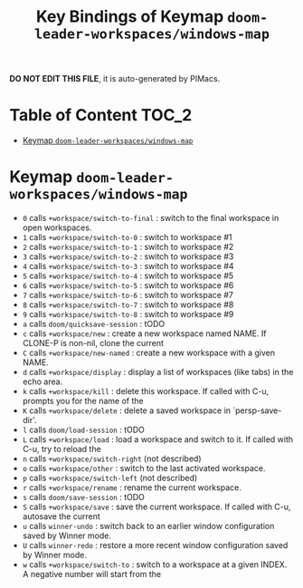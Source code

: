 #+title: Key Bindings of Keymap =doom-leader-workspaces/windows-map=

*DO NOT EDIT THIS FILE*, it is auto-generated by PIMacs.

* Table of Content :TOC_2:
- [[#keymap-doom-leader-workspaceswindows-map][Keymap =doom-leader-workspaces/windows-map=]]

* Keymap =doom-leader-workspaces/windows-map=
- =0= calls =+workspace/switch-to-final= : switch to the final workspace in open workspaces.
- =1= calls =+workspace/switch-to-0= : switch to workspace #1
- =2= calls =+workspace/switch-to-1= : switch to workspace #2
- =3= calls =+workspace/switch-to-2= : switch to workspace #3
- =4= calls =+workspace/switch-to-3= : switch to workspace #4
- =5= calls =+workspace/switch-to-4= : switch to workspace #5
- =6= calls =+workspace/switch-to-5= : switch to workspace #6
- =7= calls =+workspace/switch-to-6= : switch to workspace #7
- =8= calls =+workspace/switch-to-7= : switch to workspace #8
- =9= calls =+workspace/switch-to-8= : switch to workspace #9
- =a= calls =doom/quicksave-session= : tODO
- =c= calls =+workspace/new= : create a new workspace named NAME. If CLONE-P is non-nil, clone the current
- =C= calls =+workspace/new-named= : create a new workspace with a given NAME.
- =d= calls =+workspace/display= : display a list of workspaces (like tabs) in the echo area.
- =k= calls =+workspace/kill= : delete this workspace. If called with C-u, prompts you for the name of the
- =K= calls =+workspace/delete= : delete a saved workspace in `persp-save-dir'.
- =l= calls =doom/load-session= : tODO
- =L= calls =+workspace/load= : load a workspace and switch to it. If called with C-u, try to reload the
- =n= calls =+workspace/switch-right= (not described)
- =o= calls =+workspace/other= : switch to the last activated workspace.
- =p= calls =+workspace/switch-left= (not described)
- =r= calls =+workspace/rename= : rename the current workspace.
- =s= calls =doom/save-session= : tODO
- =S= calls =+workspace/save= : save the current workspace. If called with C-u, autosave the current
- =u= calls =winner-undo= : switch back to an earlier window configuration saved by Winner mode.
- =U= calls =winner-redo= : restore a more recent window configuration saved by Winner mode.
- =w= calls =+workspace/switch-to= : switch to a workspace at a given INDEX. A negative number will start from the
